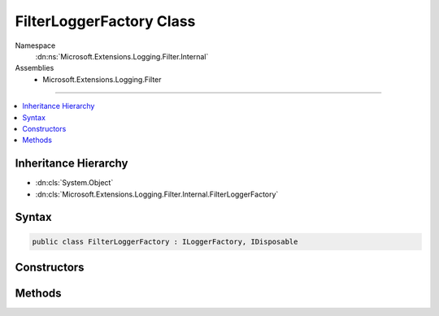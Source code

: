 

FilterLoggerFactory Class
=========================





Namespace
    :dn:ns:`Microsoft.Extensions.Logging.Filter.Internal`
Assemblies
    * Microsoft.Extensions.Logging.Filter

----

.. contents::
   :local:



Inheritance Hierarchy
---------------------


* :dn:cls:`System.Object`
* :dn:cls:`Microsoft.Extensions.Logging.Filter.Internal.FilterLoggerFactory`








Syntax
------

.. code-block:: csharp

    public class FilterLoggerFactory : ILoggerFactory, IDisposable








.. dn:class:: Microsoft.Extensions.Logging.Filter.Internal.FilterLoggerFactory
    :hidden:

.. dn:class:: Microsoft.Extensions.Logging.Filter.Internal.FilterLoggerFactory

Constructors
------------

.. dn:class:: Microsoft.Extensions.Logging.Filter.Internal.FilterLoggerFactory
    :noindex:
    :hidden:

    
    .. dn:constructor:: Microsoft.Extensions.Logging.Filter.Internal.FilterLoggerFactory.FilterLoggerFactory(Microsoft.Extensions.Logging.ILoggerFactory, Microsoft.Extensions.Logging.IFilterLoggerSettings)
    
        
    
        
        :type innerLoggerFactory: Microsoft.Extensions.Logging.ILoggerFactory
    
        
        :type settings: Microsoft.Extensions.Logging.IFilterLoggerSettings
    
        
        .. code-block:: csharp
    
            public FilterLoggerFactory(ILoggerFactory innerLoggerFactory, IFilterLoggerSettings settings)
    

Methods
-------

.. dn:class:: Microsoft.Extensions.Logging.Filter.Internal.FilterLoggerFactory
    :noindex:
    :hidden:

    
    .. dn:method:: Microsoft.Extensions.Logging.Filter.Internal.FilterLoggerFactory.AddProvider(Microsoft.Extensions.Logging.ILoggerProvider)
    
        
    
        
        :type provider: Microsoft.Extensions.Logging.ILoggerProvider
    
        
        .. code-block:: csharp
    
            public void AddProvider(ILoggerProvider provider)
    
    .. dn:method:: Microsoft.Extensions.Logging.Filter.Internal.FilterLoggerFactory.CreateLogger(System.String)
    
        
    
        
        :type categoryName: System.String
        :rtype: Microsoft.Extensions.Logging.ILogger
    
        
        .. code-block:: csharp
    
            public ILogger CreateLogger(string categoryName)
    
    .. dn:method:: Microsoft.Extensions.Logging.Filter.Internal.FilterLoggerFactory.Dispose()
    
        
    
        
        .. code-block:: csharp
    
            public void Dispose()
    

